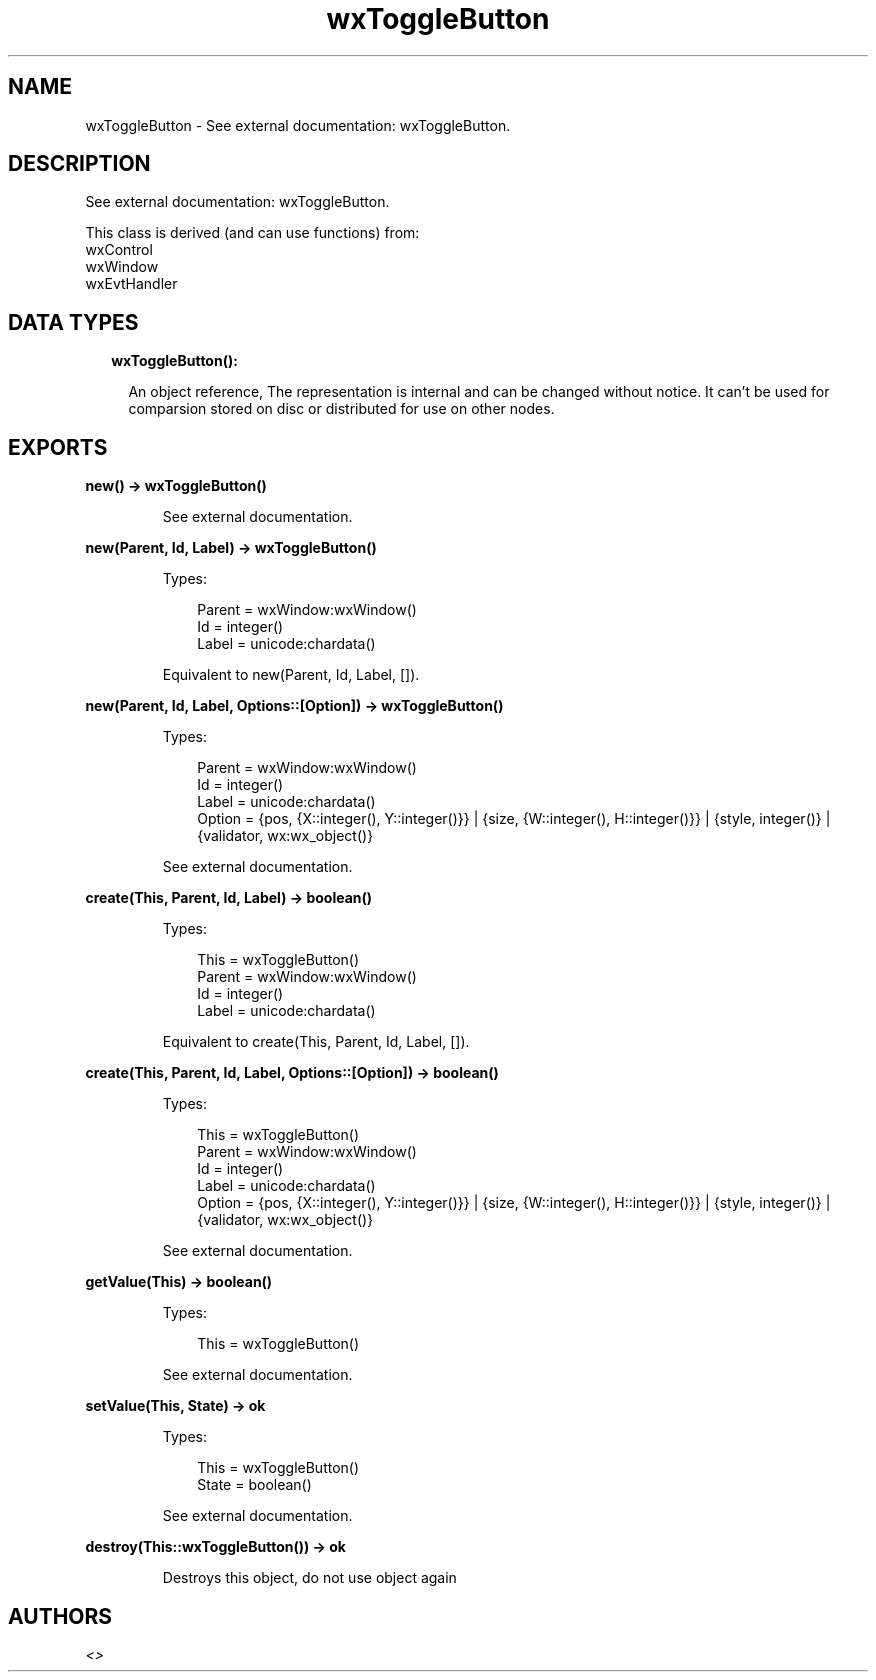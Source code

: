 .TH wxToggleButton 3 "wx 1.9.1" "" "Erlang Module Definition"
.SH NAME
wxToggleButton \- See external documentation: wxToggleButton.
.SH DESCRIPTION
.LP
See external documentation: wxToggleButton\&.
.LP
This class is derived (and can use functions) from: 
.br
wxControl 
.br
wxWindow 
.br
wxEvtHandler 
.SH "DATA TYPES"

.RS 2
.TP 2
.B
wxToggleButton():

.RS 2
.LP
An object reference, The representation is internal and can be changed without notice\&. It can\&'t be used for comparsion stored on disc or distributed for use on other nodes\&.
.RE
.RE
.SH EXPORTS
.LP
.B
new() -> wxToggleButton()
.br
.RS
.LP
See external documentation\&.
.RE
.LP
.B
new(Parent, Id, Label) -> wxToggleButton()
.br
.RS
.LP
Types:

.RS 3
Parent = wxWindow:wxWindow()
.br
Id = integer()
.br
Label = unicode:chardata()
.br
.RE
.RE
.RS
.LP
Equivalent to new(Parent, Id, Label, [])\&.
.RE
.LP
.B
new(Parent, Id, Label, Options::[Option]) -> wxToggleButton()
.br
.RS
.LP
Types:

.RS 3
Parent = wxWindow:wxWindow()
.br
Id = integer()
.br
Label = unicode:chardata()
.br
Option = {pos, {X::integer(), Y::integer()}} | {size, {W::integer(), H::integer()}} | {style, integer()} | {validator, wx:wx_object()}
.br
.RE
.RE
.RS
.LP
See external documentation\&.
.RE
.LP
.B
create(This, Parent, Id, Label) -> boolean()
.br
.RS
.LP
Types:

.RS 3
This = wxToggleButton()
.br
Parent = wxWindow:wxWindow()
.br
Id = integer()
.br
Label = unicode:chardata()
.br
.RE
.RE
.RS
.LP
Equivalent to create(This, Parent, Id, Label, [])\&.
.RE
.LP
.B
create(This, Parent, Id, Label, Options::[Option]) -> boolean()
.br
.RS
.LP
Types:

.RS 3
This = wxToggleButton()
.br
Parent = wxWindow:wxWindow()
.br
Id = integer()
.br
Label = unicode:chardata()
.br
Option = {pos, {X::integer(), Y::integer()}} | {size, {W::integer(), H::integer()}} | {style, integer()} | {validator, wx:wx_object()}
.br
.RE
.RE
.RS
.LP
See external documentation\&.
.RE
.LP
.B
getValue(This) -> boolean()
.br
.RS
.LP
Types:

.RS 3
This = wxToggleButton()
.br
.RE
.RE
.RS
.LP
See external documentation\&.
.RE
.LP
.B
setValue(This, State) -> ok
.br
.RS
.LP
Types:

.RS 3
This = wxToggleButton()
.br
State = boolean()
.br
.RE
.RE
.RS
.LP
See external documentation\&.
.RE
.LP
.B
destroy(This::wxToggleButton()) -> ok
.br
.RS
.LP
Destroys this object, do not use object again
.RE
.SH AUTHORS
.LP

.I
<>